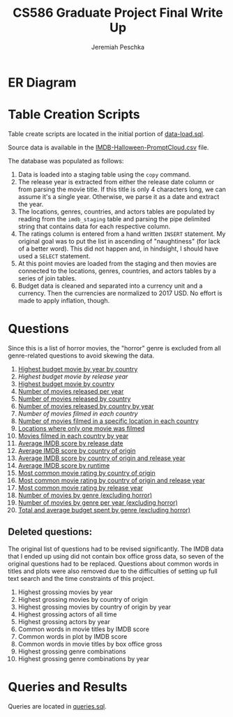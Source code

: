 #+TITLE: CS586 Graduate Project Final Write Up
#+AUTHOR: Jeremiah Peschka
#+EMAIL: jeremiah.peschka@gmail.com
#+STARTUP: indent showall
#+OPTIONS: documentclass[11pt,letterpaper]{report}
#+LATEX_HEADER_EXTRA: \usepackage{amsmath,amssymb,amsthm,enumerate,parskip,fancyvrb,tikz-er2,fancyhdr}
#+LATEX_HEADER_EXTRA: \pagestyle{fancy}
#+LATEX_HEADER_EXTRA: \fancyhead{}
#+LATEX_HEADER_EXTRA: \lhead{CS586}
#+LATEX_HEADER_EXTRA: \chead{Homework 7}
#+LATEX_HEADER_EXTRA: \rhead{Jeremiah Peschka}
#+OPTIONS: num:nil
#+OPTIONS: ^:{}

* ER Diagram

[[file:grad-erd.png]]

* Table Creation Scripts

Table create scripts are located in the initial portion of [[https://github.com/peschkaj/CS586-Project/blob/master/data-load.sql][data-load.sql]].

Source data is available in the [[https://github.com/peschkaj/CS586-Project/blob/master/IMDB-Halloween-PromptCloud.csv][IMDB-Halloween-PromptCloud.csv]] file.

The database was populated as follows:

1. Data is loaded into a staging table using the ~copy~ command.
2. The release year is extracted from either the release date column or from
   parsing the movie title. If this title is only 4 characters long, we can
   assume it's a single year. Otherwise, we parse it as a date and extract the
   year.
3. The locations, genres, countries, and actors tables are populated by reading
   from the ~imdb_staging~ table and parsing the pipe delimited string that
   contains data for each respective column.
4. The ratings column is entered from a hand written ~INSERT~ statement. My
   original goal was to put the list in ascending of "naughtiness" (for lack of
   a better word). This did not happen and, in hindsight, I should have used a
   ~SELECT~ statement.
5. At this point movies are loaded from the staging and then movies are
   connected to the locations, genres, countries, and actors tables by a series
   of join tables.
6. Budget data is cleaned and separated into a currency unit and a currency.
   Then the currencies are normalized to 2017 USD. No effort is made to apply
   inflation, though.

* Questions

Since this is a list of horror movies, the "horror" genre is excluded from all
genre-related questions to avoid skewing the data.

1. [[file:queries/01.sql][Highest budget movie by year by country]]
2. [[queries/02.sql][Highest budget movie by release year]]
3. [[file:queries/03.sql][Highest budget movie by country]]
4. [[file:queries/04.sql][Number of movies released per year]]
5. [[file:queries/05.sql][Number of movies released by country]]
6. [[file:queries/06.sql][Number of movies released by country by year]]
7. [[queries/07.sql][Number of movies filmed in each country]]
8. [[file:queries/08.sql][Number of movies filmed in a specific location in each country]]
9. [[file:queries/09.sql][Locations where only one movie was filmed]]
10. [[file:queries/10.sql][Movies filmed in each country by year]]
11. [[file:queries/11.sql][Average IMDB score by release date]]
12. [[file:queries/12.sql][Average IMDB score by country of origin]]
13. [[file:queries/13.sql][Average IMDB score by country of origin and release year]]
14. [[file:queries/14.sql][Average IMDB score by runtime]]
15. [[file:queries/15.sql][Most common movie rating by country of origin]]
16. [[file:queries/16.sql][Most common movie rating by country of origin and release year]]
17. [[file:queries/17.sql][Most common movie rating by release year]]
18. [[file:queries/18.sql][Number of movies by genre (excluding horror)]]
19. [[file:queries/19.sql][Number of movies by genre per year (excluding horror)]]
20. [[file:queries/20.sql][Total and average budget spent by genre (excluding horror)]]

** Deleted questions:

The original list of questions had to be revised significantly. The IMDB data
that I ended up using did not contain box office gross data, so seven of the
original questions had to be replaced. Questions about common words in titles
and plots were also removed due to the difficulties of setting up full text
search and the time constraints of this project.

 1. Highest grossing movies by year
 2. Highest grossing movies by country of origin
 3. Highest grossing movies by country of origin by year
 4. Highest grossing actors of all time
 5. Highest grossing actors by year
 6. Common words in movie titles by IMDB score
 7. Common words in plot by IMDB score
 8. Common words in movie titles by box office gross
 9. Highest grossing genre combinations
 10. Highest grossing genre combinations by year

* Queries and Results

Queries are located in [[file:queries.sql][queries.sql]].
